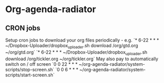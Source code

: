 * Org-agenda-radiator

** CRON jobs
Setup cron jobs to download your org files periodically - e.g.
`* 6-22 * * * ~/Dropbox-Uploader/dropbox_uploader.sh download /org/gtd.org ~/org/gtd.org`
`* 6-22 * * * ~/Dropbox-Uploader/dropbox_uploader.sh download /org/tickler.org ~/org/tickler.org`
May also pay to automatically switch on / off screen
`0 0 22 * * * ~/org-agenda-radiator/system-scripts/stop-screen.sh`
`0 0 6 * * * ~/org-agenda-radiator/system-scripts/start-screen.sh`
